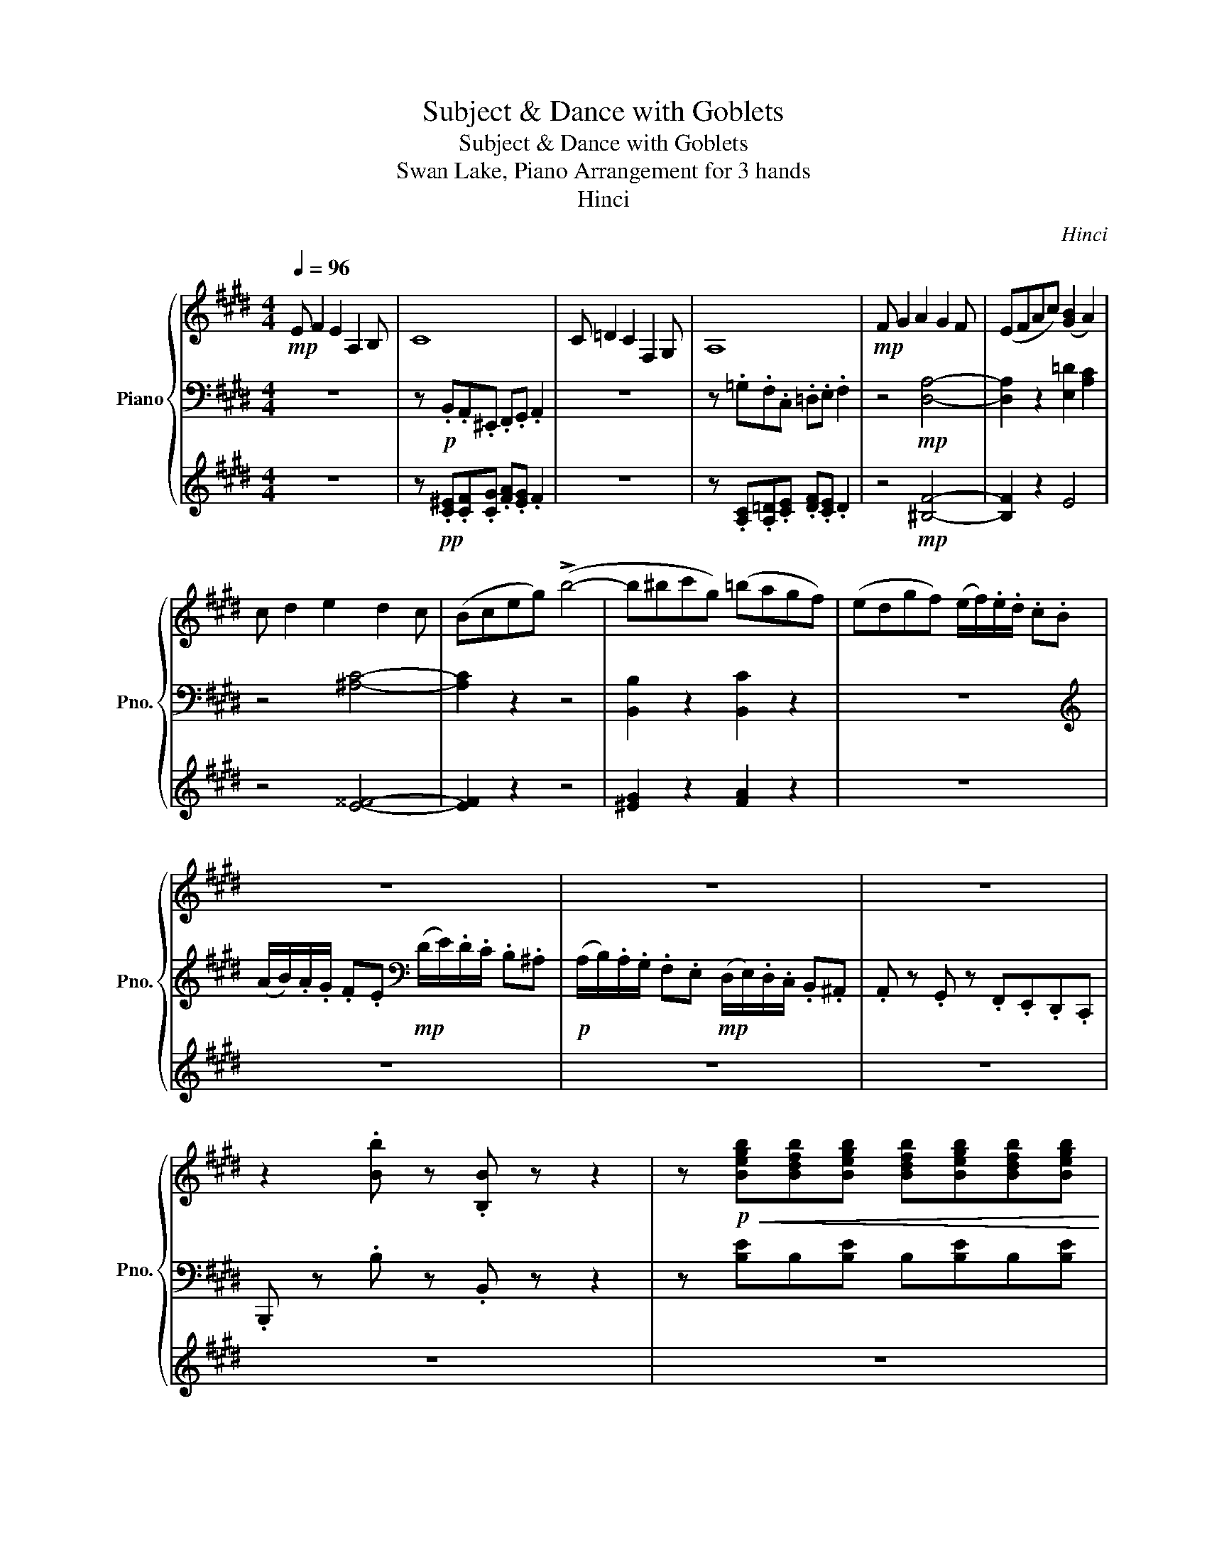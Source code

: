 X:1
T:Subject & Dance with Goblets
T:Subject & Dance with Goblets
T:Swan Lake, Piano Arrangement for 3 hands
T:Hinci
C:Hinci
%%score { ( 1 4 ) | ( 2 6 ) | ( 3 5 ) }
L:1/8
Q:1/4=96
M:4/4
K:E
V:1 treble nm="Piano" snm="Pno."
V:4 treble 
V:2 bass 
V:6 bass 
V:3 treble 
V:5 treble 
V:1
!mp! E F2 E2 A,2 B, | C8 | C =D2 C2 F,2 G, | A,8 |!mp! F G2 A2 G2 F | (EFAc) ([GB]2 A2) | %6
 c d2 e2 d2 c | (Bceg) (!>!b4- | b^bc'g) (=bagf) | (edgf) (e/f/).e/.d/ .c.B | z8 | z8 | z8 | %13
 z2 .[Bb] z .[B,B] z z2 | z!p!!<(! [Begb][Bdfb][Begb] [Bdfb][Begb][Bdfb][Begb] | %15
 [Bdfb][Begb][Bdfb][Begb]!<)!!mf! !fermata![Bdfb]2 !fermata!z2 |: %16
[M:3/4]"^Tempo di polacca."!ff![Q:1/4=116]{/!fermata!b!fermata!c'!fermata!d'} !fermata![gbe']>e' e'd' (f'/e'/d'/e'/) | %17
 b>b b^a (c'/b/a/b/) | ^^fg fg (c'/b/a/g/ | [cf]/)(c/d/^e/ f/g/a/b/ c'/d'/^e'/f'/) | %20
 [c'e'g']>[c'e'g'] [c'e'g'][c'e'f'] [c'e'g'][c'e'f'] | g'd' f'/e'/d'/c'/ bc' | %22
 e'd' e'c' (d'/c'/b/c'/) | d'>c' [ab]2 z2 | %24
{/!fermata!b!fermata!c'!fermata!d'} !fermata![gbe']>e' e'd' (f'/e'/d'/e'/) | b>b b^a (c'/b/a/b/) | %26
 ^^fg fg (c'/b/a/g/ | [cf]/)(c/d/^e/ f/g/a/b/ c'/d'/^e'/f'/) | %28
 [c'e'g']>[c'e'g'] [c'e'g'][c'e'f'] [c'e'g'][c'e'f'] | g'd' f'/e'/d'/c'/ bc' | %30
 d'b (e'/d'/c'/b/) ^a2 | d'b (e'/d'/c'/b/) ^a2 | (d'/c'/b/c'/) (d'/c'/b/c'/) (d'/c'/b/c'/) | %33
 (d'/e'/f'/g'/) f'2 e'2 :|!f! f'>f' f'b (f'/e'/d'/e'/) | d'b (d'/c'/b/c'/) bg | %36
 (=d'/c'/b/d'/) (c'/b/a/b/) (c'/b/a/c'/) | (b/a/g/b/)!ff! (^a/f/b/!f!c'/) (d'/b/d'/e'/) | %38
 f'>f' f'b (f'/e'/d'/e'/) | d'b (d'/c'/b/c'/) bg | (=d'/c'/b/d'/) (c'/b/a/b/) (c'/b/a/c'/) | %41
 (b/a/g/b/)!ff! (^a/f/b/!f!c'/) (d'/b/d'/^e'/) | f' z!mf!{/=D} (=C/B,/C/^D/) (=D/^C/D/=F/) | %43
 z _b{/=d'} (=c'/=b/c'/^d'/) (=d'/^c'/d'/=f'/) | _b_B,!mf!{/=D} (=C/=B,/C/^D/) (=D/^C/D/=F/) | %45
 z _b{/=d'} (=c'/=b/c'/^d'/) (=d'/^c'/d'/=f'/) | d'>d' d'^e' (g'/f'/e'/f'/) | %47
 d'>d' d'^e' (g'/f'/e'/f'/) | [c_g]C{/^E} (D/C/D/F/) (E/=E/^E/G/) | %49
 z c'{/^e'} (d'/c'/d'/f'/) (e'/=e'/^e'/g'/ | c')C{/^E} (D/C/D/F/) (E/=E/^E/G/) | %51
 z c'!<(!{/^e'} (d'/c'/d'/f'/) (e'/=e'/^e'/g'/)!<)! |!f! f'>f' (f'g')"_cresc." f'>f' | %53
 (f'g') f'>f' (f'g') | (f'g') (f'g') (f'g') | (f'g') (f'g') (f'g') | %56
!ff!{/!fermata!b!fermata!c'!fermata!d'} !fermata![gbe']>e' e'd' (f'/e'/d'/e'/) | %57
 b>b b^a (c'/b/a/b/) | ^^fg fg (c'/b/a/g/ | [cf]/)(c/d/^e/ f/g/a/b/ c'/d'/^e'/f'/) | %60
 [c'e'g']>[c'e'g'] [c'e'g'][c'e'f'] [c'e'g'][c'e'f'] | g'd' f'/e'/d'/c'/ bc' | %62
 e'd' e'c' (d'/c'/b/c'/) | d'>c' [ab]2 z2 | %64
{/!fermata!b!fermata!c'!fermata!d'} !fermata![gbe']>e' e'd' (f'/e'/d'/e'/) | b>b b^a (c'/b/a/b/) | %66
 ^^fg fg (c'/b/a/g/ | [cf]/)(c/d/^e/ f/g/a/b/ c'/d'/^e'/f'/) | %68
 [c'e'g']>[c'e'g'] [c'e'g'][c'e'f'] [c'e'g'][c'e'f'] | g'd' f'/e'/d'/c'/ bc' | %70
 d'b (e'/d'/c'/b/) ^a2 | d'b (e'/d'/c'/b/) ^a2 | (d'/c'/b/c'/) (d'/c'/b/c'/) (d'/c'/b/c'/) | %73
 (d'/e'/f'/g'/) f'2 e'2 ||[K:C]!p! .[Ace].[Ace]/.[Ace]/ .[Ace].[Ace] .[FABd].[FABe] | %75
 .[EAc].[EAc]/.[EAc]/ .[EAc].[EAc] .[DAB].[EAc] | %76
 .[CEA].[CEA]/.[CEA]/ .[CEA].[CEA] .[DE^F].[DE^G] | %77
 .[CEA].[CEA]/.[CEA]/ .[CEA].[CEA] .[DE^F].[DE^G] | %78
 .[ec'e'].[ec'e']/.[ec'e']/ .[ec'e'].[ec'e'] .[dbd'].[ebe'] | %79
 .[cac'].[cac']/.[cac']/ .[cac'].[cac'] .[Bab].[cac'] | %80
 .[Acea].[Acea]/.[Acea]/ .[Acea].[Acea] .[^Fde^f].[^Gde^g] | %81
 .[Acea].[Acea]/.[Acea]/ .[Acea].[Acea] .[^Fde^f].[^Gde^g] | .[Aea]!8va(!.e' .a'.c'' .b'.e'' | %83
 .c''.e'' .c''.e'' .d''.g'' | .g'.c'' .a'.c'' .a'.c'' | .a'.c'' .a'.c'' .a'.c'' | %86
 .a'.e' .a'.c'' .b'.e'' | .c''.e'' .c''.e'' .d''.g'' | .g'.c'' .a'.c'' .a'.c'' | %89
 .a'.c'' .a'.c'' .a'.c'' | .a'!8va)! z z2 z2 | .[ceg].[ceg]/.[ceg]/ .[ceg].[ceg] .[cdf].[cdg] | %92
 .[ce].[ce]/.[ce]/ .[ce].[ce] .[cd].[ce] | .[Ec].[Ec]/.[Ec]/ .[Ec].[Ec] .[FA].[FB] | %94
 .[Ec].[Ec]/.[Ec]/ .[Ec].[Ec] .[FA].[FB] |!mp! .[ceg].[ceg]/.[ceg]/ .[ceg].[ceg] .[_Acdf].[Acdg] | %96
 .[Gce].[Gce]/.[Gce]/ .[Gce].[Gce] .[Fcd].[Gce] | .[EGc].[EGc]/.[EGc]/ .[EGc].[EGc] .[FGA].[FGB] | %98
 .[EGc].[EGc]/.[EGc]/ .[EGc].[EGc] .[FGA].[FGB] | .[EGc]!p!!8va(!.g' .c''.e'' .d''.g'' | %100
 .c''.e'' .c''.e'' .c''.e'' | .c''.e'' .c''.e'' .a'.b' | .c''.g' .c''.e'' .d''.g'' | %103
 .c''.e'' .c''.e'' .c''.e'' | .c''.e'' .c''.e'' .c''.e'' | %105
 .a'!8va)!.[Ace]/.[Ace]/ .[Ace].[Ace] .[FABd].[FABe] | %106
 .[EAc].[EAc]/.[EAc]/ .[EAc].[EAc] .[DAB].[EAc] | %107
 .[CEA].[CEA]/.[CEA]/ .[CEA].[CEA] .[DE^F].[DE^G] | %108
 .[CEA].[CEA]/.[CEA]/ .[CEA].[CEA] .[DE^F].[DE^G] | %109
 .[ec'e'].[ec'e']/.[ec'e']/ .[ec'e'].[ec'e'] .[dbd'].[ebe'] | %110
 .[cac'].[cac']/.[cac']/ .[cac'].[cac'] .[Bab].[cac'] | %111
 .[Acea].[Acea]/.[Acea]/ .[Acea].[Acea] .[^Fde^f].[^Gde^g] | %112
 .[Acea].[Acea]/.[Acea]/ .[Acea].[Acea] .[^Fde^f].[^Gde^g] | .[Aea]!8va(!.e' .a'.c'' .b'.e'' | %114
 .c''.e'' .c''.e'' .d''.g'' | .g'.c'' .a'.c'' .a'.c'' | .a'.c'' .a'.c'' .a'.c'' | %117
 .a'.e' .a'.c'' .b'.e'' | .c''.e'' .c''.e'' .d''.g'' | .g'.c'' .a'.c'' .a'.c'' | %120
 .a'.c'' .a'.c'' .a'.c'' | .a'!8va)! z z2 z2 | %122
!f! [A,CE].[A,CE]/.[A,CE]/ .[A,CE].[A,CE] [G,^C][G,C^D] | .e.e/.e/ .e.e .^c.^d | %124
 .[eb].b/.b/ .b.^c' (e'/^d'/c'/d'/ | e') z z2 z2 | [E^GB].[EGB]/.[EGB]/ .[EGB].[EGB] [DG][DG^A] | %127
 .b.b/.b/ .b.b .^g.^a | .[^d^fb].f/.f/ .f.^g (b/^a/g/a/ | %129
!ff! [^FB^d^fb])[FBdf]/[FBdf]/ [FBdf][FBdf] [EBe][^GBe^g] | [^FB^d^f] z z2 z2 | %131
!ff! [^FB^d^f][FBdf]/[FBdf]/ [FBdf][FBdf] [EBe][^GBe^g] | [^FB^d^f] z z2 z2 | %133
!ff! [^FB^d^f][FBdf]/[FBdf]/ [FBdf] ([db^d']/[e^c'e']/ [fd'^f'])([dbd']/[ec'e']/ | %134
 [^f^d'^f'])([^dbd']/[e^c'e']/ [fd'f'])([dbd']/[ec'e']/ [fd'f'])([dbd']/[ec'e']/ | %135
 [^f^d'^f'])([^dbd']/[e^c'e']/ [fd'f'])([dbd']/[ec'e']/ [fd'f'])[B,B]/[^C^c]/ | %136
 [^D^d]/[^C^c]/[Dd]/[Ee]/ [^F^f]/[^G^g]/[Aa]/[^A^a]/ [Bb]/[=cc']/[^c^c']/[d^d']/ || %137
[K:E]!ff!{/!fermata!b!fermata!c'!fermata!d'} !fermata![gbe']>e' e'd' (f'/e'/d'/e'/) | %138
 b>b b^a (c'/b/a/b/) | ^^fg fg (c'/b/a/g/ | [cf]/)(c/d/^e/ f/g/a/b/ c'/d'/^e'/f'/) | %141
 [c'e'g']>[c'e'g'] [c'e'g'][c'e'f'] [c'e'g'][c'e'f'] | g'd' f'/e'/d'/c'/ bc' | %143
 e'd' e'c' (d'/c'/b/c'/) | d'>c' [ab]2 z2 | %145
{/!fermata!b!fermata!c'!fermata!d'} !fermata![gbe']>e' e'd' (f'/e'/d'/e'/) | b>b b^a (c'/b/a/b/) | %147
 ^^fg fg (c'/b/a/g/ | [cf]/)(c/d/^e/ f/g/a/b/ c'/d'/^e'/f'/) | %149
 [c'e'g']>[c'e'g'] [c'e'g'][c'e'f'] [c'e'g'][c'e'f'] | g'd' f'/e'/d'/c'/ bc' | %151
 d'b (e'/d'/c'/b/) ^a2 | d'b (e'/d'/c'/b/) ^a2 | (d'/c'/b/c'/) (d'/c'/b/c'/) (d'/c'/b/c'/) | %154
 (d'/e'/f'/g'/) f'2 e'2 |!f! f'>f' f'b (f'/e'/d'/e'/) | d'b (d'/c'/b/c'/) bg | %157
 (=d'/c'/b/d'/) (c'/b/a/b/) (c'/b/a/c'/) | (b/a/g/b/)!ff! (^a/f/b/!f!c'/) (d'/b/d'/e'/) | %159
 f'>f' f'b (f'/e'/d'/e'/) | d'b (d'/c'/b/c'/) bg | (=d'/c'/b/d'/) (c'/b/a/b/) (c'/b/a/c'/) | %162
 (b/a/g/b/)!ff! (^a/f/b/!f!c'/) (d'/b/d'/^e'/) | f' z!mf!{/=D} (=C/B,/C/^D/) (=D/^C/D/=F/) | %164
 z _b{/=d'} (=c'/=b/c'/^d'/) (=d'/^c'/d'/=f'/) | _b_B,!mf!{/=D} (=C/=B,/C/^D/) (=D/^C/D/=F/) | %166
 z _b{/=d'} (=c'/=b/c'/^d'/) (=d'/^c'/d'/=f'/) | d'>d' d'^e' (g'/f'/e'/f'/) | %168
 d'>d' d'^e' (g'/f'/e'/f'/) | [c_g]C{/^E} (D/C/D/F/) (E/=E/^E/G/) | %170
 z c'{/^e'} (d'/c'/d'/f'/) (e'/=e'/^e'/g'/ | c')C{/^E} (D/C/D/F/) (E/=E/^E/G/) | %172
 z c'!<(!{/^e'} (d'/c'/d'/f'/) (e'/=e'/^e'/g'/)!<)! |!f! f'>f' (f'g')"_cresc." f'>f' | %174
 (f'g') f'>f' (f'g') | (f'g') (f'g') (f'g') | (f'g') (f'g') (f'g') | %177
!ff!{/!fermata!b!fermata!c'!fermata!d'} !fermata![gbe']>e' e'd' (f'/e'/d'/e'/) | %178
 b>b b^a (c'/b/a/b/) | ^^fg fg (c'/b/a/g/ | [cf]/)(c/d/^e/ f/g/a/b/ c'/d'/^e'/f'/) | %181
 [c'e'g']>[c'e'g'] [c'e'g'][c'e'f'] [c'e'g'][c'e'f'] | g'd' f'/e'/d'/c'/ bc' | %183
 e'd' e'c' (d'/c'/b/c'/) | d'>c' [ab]2 z2 | %185
{/!fermata!b!fermata!c'!fermata!d'} !fermata![gbe']>e' e'd' (f'/e'/d'/e'/) | b>b b^a (c'/b/a/b/) | %187
 ^^fg fg (c'/b/a/g/ | [cf]/)(c/d/^e/ f/g/a/b/ c'/d'/^e'/f'/) | %189
 [c'e'g']>[c'e'g'] [c'e'g'][c'e'f'] [c'e'g'][c'e'f'] | [be'g']b e'/d'/e'/f'/ [d'g']f' | %191
 [gc'e']g c'/^b/c'/d'/ [fbe']d' | [ec']e a/g/a/b/ [cgc']b | %193
 [cfa]c' [ff']/[^e^e']/[ff']/[gg']/ [aa'][gg'] | [ff']G/g/ A/a/B/b/ c/c'/d/d'/ | %195
 c/c'/d/d'/ f/f'/e/e'/ d/d'/c/c'/ | (B/b/c'/d'/) (e'/d'/c'/b/) (^a/b/c'/d'/) | %197
 (e'/d'/c'/b/) (^a/b/c'/d'/) (e'/d'/c'/b/) | ([cc'][gg']) ([cc'][gg']) ([cc'][gg']) | %199
 ([cc'][gg']) ([cc'][gg']) ([cc'][gg']) | [egbe']b e'/d'/e'/f'/ [d'g']f' | %201
 [gc'e']g c'/^b/c'/d'/ [fbe']d' | [ec']e a/g/a/b/ [cgc']b | %203
 [cfa]c' [ff']/[^e^e']/[ff']/[gg']/ [aa'][gg'] | [ff']G/g/ A/a/B/b/ c/c'/d/d'/ | %205
 c/c'/d/d'/ f/f'/e/e'/ d/d'/c/c'/ | (B/b/c'/d'/) (e'/d'/c'/b/) (^a/b/c'/d'/) | %207
 (e'/d'/c'/b/) (^a/b/c'/d'/) (e'/d'/c'/b/) | ([cc'][gg']) ([cc'][gg']) ([cc'][gg']) | %209
 ([cc'][gg']) ([cc'][gg']) ([dd'][ff']) | [ee']>[ee'] [ee'][dd'] [ff']/[ee']/[dd']/[ee']/ | %211
 [Bb]>[Bb] [Bb][^A^a] [cc']/[Bb]/[Aa]/[Bb]/ | [Gg]>[Gg] a/g/f/g/ a/g/f/g/ | %213
 a/g/f/g/ a/g/f/g/ a/b/c'/d'/ | (!/-![ee']3 [gg']3) | (!/-![ee']3 [gg']3) | %216
"^rall."[Q:1/4=106] [gbe']2[Q:1/4=96] [gbe']2[Q:1/4=86] [gbe']2 | [E,G,B,E]6 |] %218
V:2
 z8 | z!p! .B,,.A,,.^E,, .F,,.G,, .A,,2 | z8 | z .=G,.F,.C, .=D,.E, .F,2 | z4!mp! [D,A,]4- | %5
 [D,A,]2 z2 [E,=D]2 [A,C]2 | z4 [^A,C]4- | [A,C]2 z2 z4 | [B,,B,]2 z2 [B,,C]2 z2 | z8 | %10
[K:treble] (A/B/).A/.G/ .F.E[K:bass]!mp! (D/E/).D/.C/ .B,.^A, | %11
!p! (A,/B,/).A,/.G,/ .F,.E,!mp! (D,/E,/).D,/.C,/ .B,,.^A,, | .A,, z .G,, z .F,,.E,,.D,,.C,, | %13
 .B,,, z .B, z .B,, z z2 | z [B,E]B,[B,E] B,[B,E]B,[B,E] | %15
 B,[B,E]B,[B,E] !fermata!B,2 !fermata!z2 |:[M:3/4]!f! [E,,E,]3 [B,,,B,,] [E,,E,][B,,,B,,] | %17
 [E,,E,]2- [E,,E,][B,,,B,,] [E,,E,][B,,,B,,] | [E,,E,][B,,,B,,] [E,,E,][=D,,=D,] [C,,C,]2 | %19
 [F,,F,] z4 z | [A,,,A,,]4 [^A,,,^A,,]2 | %21
 !arpeggio![B,,,E,,G,,B,,]!mf![B,,E,G,]/[B,,E,G,]/ .[B,,E,G,].[B,,E,G,] [B,,E,]2 | %22
!f! !arpeggio![B,,,E,,G,,B,,]!mf![A,,B,,F,]/[A,,B,,F,]/ .[A,,B,,F,].[A,,B,,F,] [A,,B,,F,]2 | %23
!f! [E,,E,][B,,,B,,] [^E,,^E,][F,,F,] =E,,/D,,/C,,/B,,,/ |!f! [E,,E,]3 [B,,,B,,] [E,,E,][B,,,B,,] | %25
 [E,,E,]2- [E,,E,][B,,,B,,] [E,,E,][B,,,B,,] | [E,,E,][B,,,B,,] [E,,E,][=D,,=D,] [C,,C,]2 | %27
 [F,,F,] z4 z | [A,,,A,,]4 [^A,,,^A,,]2 | %29
 !arpeggio![B,,,E,,G,,B,,]!mf![B,,E,G,]/[B,,E,G,]/ .[B,,E,G,].[B,,E,G,] [B,,E,]2 | %30
!f! [D,,G,,B,,D,] z z G,, [D,,C,D,]D, |!f! [D,,B,,D,] z z G,, [D,,C,D,]D, | %32
 [D,,D,]2 [E,,E,]2 [^E,,^E,]2 | [F,,F,][B,,,B,,] [C,,C,][D,,D,] [E,,E,]2 :| %34
 [B,,,B,,]2 z2 [A,,A,]2 | [G,,G,]2 [^^F,,^^F,]2 [G,,G,]2 | [^E,,^E,]2 [F,,F,]2 [D,,D,]2 | %37
 [E,,E,]2 [C,,C,][B,,,B,,] z2 | [B,,,B,,]2 z2 [A,,A,]2 | [G,,G,]2 [^^F,,^^F,]2 [G,,G,]2 | %40
 [^E,,^E,]2 [F,,F,]2 [D,,D,]2 | [E,,E,]2 [C,,C,][B,,,B,,] z2 | %42
 [_B,,_B,]!mp![_B,,,B,,] [A,,A,][B,,,B,,] [_A,,_A,][B,,,B,,] | %43
 [=G,,=G,][_B,,,_B,,] [_G,,_G,][B,,,B,,] [=F,,=F,][B,,,B,,] | %44
 [_E,,_E,][_B,,,_B,,] [A,,A,][B,,,B,,] [_A,,_A,][B,,,B,,] | %45
 [=G,,=G,][_B,,,_B,,] [_G,,_G,][B,,,B,,] [=F,,=F,][B,,,B,,] | %46
!f! [B,,,D,,B,,] z z [B,,,D,,B,,][B,,,D,,B,,][B,,,D,,B,,] | %47
!f! [^B,,,D,,^B,,] z z [B,,,D,,B,,][B,,,D,,B,,][B,,,D,,B,,] | %48
 [C,,C,]!mp![C,,C,] [^B,,^B,][C,,C,] [=B,,=B,][C,,C,] | %49
 [^A,,^A,][C,,C,] [=A,,=A,][C,,C,] [G,,G,][C,,C,] | %50
 [F,,C,F,][C,,C,] [^B,,^B,][C,,C,] [=B,,=B,][C,,C,] | %51
 [^A,,^A,][C,,C,] [=A,,=A,][C,,C,] [G,,G,][C,,C,] | [F,,^A,,E,]4 [G,,B,,E,]2- | %53
 [G,,B,,E,]2 [A,,=C,E,]4 | [^A,,C,E,]2 [B,,=D,F,]2 [^B,,^D,G,]2 | %55
 [C,E,A,]2 [=C,E,^A,]2 [B,,D,B,]2 |!f! [E,,E,]3 [B,,,B,,] [E,,E,][B,,,B,,] | %57
 [E,,E,]2- [E,,E,][B,,,B,,] [E,,E,][B,,,B,,] | [E,,E,][B,,,B,,] [E,,E,][=D,,=D,] [C,,C,]2 | %59
 [F,,F,] z4 z | [A,,,A,,]4 [^A,,,^A,,]2 | %61
 !arpeggio![B,,,E,,G,,B,,]!mf![B,,E,G,]/[B,,E,G,]/ .[B,,E,G,].[B,,E,G,] [B,,E,]2 | %62
!f! !arpeggio![B,,,E,,G,,B,,]!mf![A,,B,,F,]/[A,,B,,F,]/ .[A,,B,,F,].[A,,B,,F,] [A,,B,,F,]2 | %63
!f! [E,,E,][B,,,B,,] [^E,,^E,][F,,F,] =E,,/D,,/C,,/B,,,/ |!f! [E,,E,]3 [B,,,B,,] [E,,E,][B,,,B,,] | %65
 [E,,E,]2- [E,,E,][B,,,B,,] [E,,E,][B,,,B,,] | [E,,E,][B,,,B,,] [E,,E,][=D,,=D,] [C,,C,]2 | %67
 [F,,F,] z4 z | [A,,,A,,]4 [^A,,,^A,,]2 | %69
 !arpeggio![B,,,E,,G,,B,,]!mf![B,,E,G,]/[B,,E,G,]/ .[B,,E,G,].[B,,E,G,] [B,,E,]2 | %70
!f! [D,,G,,B,,D,] z z G,, [D,,C,D,]D, |!f! [D,,B,,D,] z z G,, [D,,C,D,]D, | %72
 [D,,D,]2 [E,,E,]2 [^E,,^E,]2 | [F,,F,][B,,,B,,] [C,,C,][D,,D,] [E,,E,]2 || %74
[K:C] .A,,.E, z .E, .A,,.E, | .A,,.E, z .E, .A,,.E, | .A,,.E, z .E, .A,,.E, | %77
 .A,,.E, z .E, .A,,.E, | .A,,.E, z .E, .A,,.E, | .A,,.E, z .E, .A,,.E, | .A,,.E, z .E, .A,,.E, | %81
 .A,,.E, z .E, .A,,.E, |[K:treble]!8vb(! .A,,!8vb)!.[CEA] .A,.[CEA] .^G,.[B,EB] | %83
 .G,.[CEA] .^F,.[CEA] .=F,.[DGB] | .E,.[CGA] ._E,.[C^FA] .D,.[D=FA] | %85
 .[EA].[DFA] .[CEA].[A,CE] .[DE^F].[DE^G] | .[CEA].[CEA] .A,.[CEA] .^G,.[Ee] | %87
 .G,.[CEA] .^F,.[CEA] .=F,.[DGB] | .E,.[CGA] ._E,.[C^FA] .D,.[D=FA] | %89
 .[EA].[DFA] .[CEA].[A,CE] .[DE^F].[DE^G] | .[CEA] .[CEA].A.[CEAc] (g/f/e/d/) | %91
[K:bass] .C,.G, z .G, .C,.G, | .C,.G, z .G, .C,.G, | .C,.G, z .G, .C,.G, | .C,.G, z .G, .C,.G, | %95
 .C,.G, z .G, .C,.G, | .C,.G, z .G, .C,.G, | .C,.G, z .G, .C,.G, | .C,.G, z .G, .C,.G, | %99
[K:treble]!8vb(! .C,!8vb)!.[EGc] .C.[EGc] .B,.[DGd] | ._B,.[CEc] .A,.[CEc] ._A,.[CEc] | %101
 .G,.[CEc] .^F,.[CEA] .=F,.[DGB] | .[CGc].[B,FG]!8vb(! .C,.[CEG] .B,,.[DGd] | %103
 ._B,,.[CEc] .A,,.[CEc] ._A,,.[CEc] | .G,,.[CEc] .^F,,!8vb)! .[CEA].[DE^F].[DE^G] | %105
[K:bass] .A,,.E, z .E, .A,,.E, | .A,,.E, z .E, .A,,.E, | .A,,.E, z .E, .A,,.E, | %108
 .A,,.E, z .E, .A,,.E, | .A,,.E, z .E, .A,,.E, | .A,,.E, z .E, .A,,.E, | .A,,.E, z .E, .A,,.E, | %112
 .A,,.E, z .E, .A,,.E, |[K:treble]!8vb(! .A,,!8vb)!.[CEA] .A,.[CEA] .^G,.[B,EB] | %114
 .G,.[CEA] .^F,.[CEA] .=F,.[DGB] | .E,.[CGA] ._E,.[C^FA] .D,.[D=FA] | %116
 .[EA].[DFA] .[CEA].[A,CE] .[DE^F].[DE^G] | .[CEA].[CEA] .A,.[CEA] .^G,.[Ee] | %118
 .G,.[CEA] .^F,.[CEA] .=F,.[DGB] | .E,.[CGA] ._E,.[C^FA] .D,.[D=FA] | %120
 .[EA].[DFA] .[CEA].[A,CE] .[DE^F].[DE^G] |[K:bass]!f! A,,.A,,/.A,,/ .A,,.A,, ^F,,^G,, | %122
 A,,4 ^A,,2 |[K:treble]!mf! [^G,B,E]4 [A,B,^F]2 | [B,^G]2 [^G,B,E]2 [A,B,^F]2 | %125
[K:bass]!f! [E,^G,B,].E,/.E,/ .E,.E, ^C,^D, | E,4 F,2 |!mf! [^D^F]4 [EF]2 | ^F2 [^DF]2 [EF]2 | %129
 [B,,B,][B,,B,]/[B,,B,]/ [B,,B,][B,,B,] [B,,^G,][B,,E,] | %130
 [B,,B,]!f![B,,B,]/[B,,B,]/ [B,,B,][B,,B,] [^G,,^G,][^A,,^A,] | %131
 [B,,B,][B,,B,]/[B,,B,]/ [B,,B,][B,,B,] [B,,^G,][B,,E,] | %132
 [B,,B,]!f![B,,B,]/[B,,B,]/ [B,,B,][B,,B,] [^G,,^G,][^A,,^A,] | %133
 [B,,B,][B,,B,]/[B,,B,]/ [B,,B,] z [B,,B,] z | [B,,B,] z [B,,B,] z [B,,B,] z | %135
 [B,,B,] z [B,,B,] z [B,,B,]B,,/^C,/ | ^D,/^C,/D,/E,/ ^F,/^G,/A,/^A,/ B,/C/^C/^D/ || %137
[K:E]!f! [E,,E,]3 [B,,,B,,] [E,,E,][B,,,B,,] | [E,,E,]2- [E,,E,][B,,,B,,] [E,,E,][B,,,B,,] | %139
 [E,,E,][B,,,B,,] [E,,E,][=D,,=D,] [C,,C,]2 | [F,,F,] z4 z | [A,,,A,,]4 [^A,,,^A,,]2 | %142
 !arpeggio![B,,,E,,G,,B,,]!mf![B,,E,G,]/[B,,E,G,]/ .[B,,E,G,].[B,,E,G,] [B,,E,]2 | %143
!f! !arpeggio![B,,,E,,G,,B,,]!mf![A,,B,,F,]/[A,,B,,F,]/ .[A,,B,,F,].[A,,B,,F,] [A,,B,,F,]2 | %144
!f! [E,,E,][B,,,B,,] [^E,,^E,][F,,F,] =E,,/D,,/C,,/B,,,/ |!f! [E,,E,]3 [B,,,B,,] [E,,E,][B,,,B,,] | %146
 [E,,E,]2- [E,,E,][B,,,B,,] [E,,E,][B,,,B,,] | [E,,E,][B,,,B,,] [E,,E,][=D,,=D,] [C,,C,]2 | %148
 [F,,F,] z4 z | [A,,,A,,]4 [^A,,,^A,,]2 | %150
 !arpeggio![B,,,E,,G,,B,,]!mf![B,,E,G,]/[B,,E,G,]/ .[B,,E,G,].[B,,E,G,] [B,,E,]2 | %151
!f! [D,,G,,B,,D,] z z G,, [D,,C,D,]D, |!f! [D,,B,,D,] z z G,, [D,,C,D,]D, | %153
 [D,,D,]2 [E,,E,]2 [^E,,^E,]2 | [F,,F,][B,,,B,,] [C,,C,][D,,D,] [E,,E,]2 | [B,,,B,,]2 z2 [A,,A,]2 | %156
 [G,,G,]2 [^^F,,^^F,]2 [G,,G,]2 | [^E,,^E,]2 [F,,F,]2 [D,,D,]2 | [E,,E,]2 [C,,C,][B,,,B,,] z2 | %159
 [B,,,B,,]2 z2 [A,,A,]2 | [G,,G,]2 [^^F,,^^F,]2 [G,,G,]2 | [^E,,^E,]2 [F,,F,]2 [D,,D,]2 | %162
 [E,,E,]2 [C,,C,][B,,,B,,] z2 | [_B,,_B,]!mp![_B,,,B,,] [A,,A,][B,,,B,,] [_A,,_A,][B,,,B,,] | %164
 [=G,,=G,][_B,,,_B,,] [_G,,_G,][B,,,B,,] [=F,,=F,][B,,,B,,] | %165
 [_E,,_E,][_B,,,_B,,] [A,,A,][B,,,B,,] [_A,,_A,][B,,,B,,] | %166
 [=G,,=G,][_B,,,_B,,] [_G,,_G,][B,,,B,,] [=F,,=F,][B,,,B,,] | %167
!f! [B,,,D,,B,,] z z [B,,,D,,B,,][B,,,D,,B,,][B,,,D,,B,,] | %168
!f! [^B,,,D,,^B,,] z z [B,,,D,,B,,][B,,,D,,B,,][B,,,D,,B,,] | %169
 [C,,C,]!mp![C,,C,] [^B,,^B,][C,,C,] [=B,,=B,][C,,C,] | %170
 [^A,,^A,][C,,C,] [=A,,=A,][C,,C,] [G,,G,][C,,C,] | %171
 [F,,C,F,][C,,C,] [^B,,^B,][C,,C,] [=B,,=B,][C,,C,] | %172
 [^A,,^A,][C,,C,] [=A,,=A,][C,,C,] [G,,G,][C,,C,] | [F,,^A,,E,]4 [G,,B,,E,]2- | %174
 [G,,B,,E,]2 [A,,=C,E,]4 | [^A,,C,E,]2 [B,,=D,F,]2 [^B,,^D,G,]2 | %176
 [C,E,A,]2 [=C,E,^A,]2 [B,,D,B,]2 |!f! [E,,E,]3 [B,,,B,,] [E,,E,][B,,,B,,] | %178
 [E,,E,]2- [E,,E,][B,,,B,,] [E,,E,][B,,,B,,] | [E,,E,][B,,,B,,] [E,,E,][=D,,=D,] [C,,C,]2 | %180
 [F,,F,] z4 z | [A,,,A,,]4 [^A,,,^A,,]2 | %182
 !arpeggio![B,,,E,,G,,B,,]!mf![B,,E,G,]/[B,,E,G,]/ .[B,,E,G,].[B,,E,G,] [B,,E,]2 | %183
!ff! !arpeggio![B,,,E,,G,,B,,]!mf![A,,B,,F,]/[A,,B,,F,]/ .[A,,B,,F,].[A,,B,,F,] [A,,B,,F,]2 | %184
!ff! [E,,E,][B,,,B,,] [^E,,^E,][F,,F,] =E,,/D,,/C,,/B,,,/ | [E,,E,]3 [B,,,B,,] [E,,E,][B,,,B,,] | %186
 [E,,E,]2- [E,,E,][B,,,B,,] [E,,E,][B,,,B,,] | [E,,E,][B,,,B,,] [E,,E,][=D,,=D,] [C,,C,]2 | %188
 [F,,F,] z4 z | [A,,,A,,]4 [^A,,,^A,,]2 | !arpeggio![B,,,E,,G,,B,,] z z2 [^B,,,^B,,]2 | %191
 [C,,C,] z z2 [G,,G,]2 | [A,,A,] z z2 [^E,,^E,]2 | [F,,F,] z z2 [B,,^E,B,]2 | [A,,F,A,] z z2 z2 | %195
 [A,,A,]2 [A,,A,]2 [^A,,^A,]2 | [B,,B,] z[K:treble] [EG]2 [B,F]2 | [G,E]2 [B,F]2 [EG]2 | %198
[K:bass] [B,,,B,,]2 [B,,,B,,]2 [B,,,B,,]2 | [B,,,B,,]4 [B,,,B,,]2 | [E,,E,] z z2 [^B,,,^B,,]2 | %201
 [C,,C,] z z2 [G,,G,]2 | [A,,A,] z z2 [^E,,^E,]2 | [F,,F,] z z2 [B,,^E,B,]2 | [A,,F,A,] z z2 z2 | %205
 [A,,A,]2 [A,,A,]2 [^A,,^A,]2 | [B,,B,] z[K:treble]!<(! [EG]2 [B,F]2 | [G,E]2 [B,F]2 [EG]2!<)! | %208
[K:bass] [B,,,B,,]2 [B,,,B,,]2 [B,,,B,,]2 | [B,,,B,,]4 [B,,,B,,]2 | !/-![E,,E,]3 [B,,,B,,]3 | %211
 !/-![E,,E,]3 [B,,,B,,]3 | !/-![E,,E,]3 [B,,,B,,]3 | !/-![E,,E,]3 [B,,,B,,]3 | %214
 [E,,E,]2 [C,,C,]2 [E,,E,]2 | [C,,C,]2 [E,,E,]2 [C,,C,]2 | [E,,E,]2 [E,,E,]2 [E,,E,]2 | %217
 !///-!E,,3 E,3 |] %218
V:3
 z8 | z!pp! .[C^E].[CF].[CG] .[FA].[EG] .F2 | z8 | z .[A,C].[A,=D].[CE] .[DF].[CE] .D2 | %4
 z4!mp! [^B,F]4- | [B,F]2 z2 E4 | z4 [E^^F]4- | [EF]2 z2 z4 | [^EG]2 z2 [FA]2 z2 | z8 | z8 | z8 | %12
 z8 | z8 | z8 | z8 |:[M:3/4]{/Bcd} [Ee]>[Ee] [Ee][Dd] ([Ff]/[Ee]/[Dd]/[Ee]/) | %17
 [B,B]>[B,B] [B,B][^A,^A] [Cc]/[B,B]/[A,A]/[B,B]/ | %18
 [^^F,^^F][G,G] [F,F][G,G] ([Cc]/[B,B]/[A,A]/[G,G]/ | [F,F]/)C/D/^E/ F/G/A/B/ c/d/^e/f/ | %20
 [Gg]>[Gg] [Gg][Ff] [Gg][Ff] | [Gg][Dd] [Ff]/[Ee]/[Dd]/[Cc]/ [B,B][Cc] | %22
 [Ee][Dd] [Ee][Cc] ([Dd]/[Cc]/[B,B]/[Cc]/) | [Dd]>[Cc] [B,AB]2 z2 | %24
{/Bcd} [Ee]>[Ee] [Ee][Dd] ([Ff]/[Ee]/[Dd]/[Ee]/) | %25
 [B,B]>[B,B] [B,B][^A,^A] [Cc]/[B,B]/[A,A]/[B,B]/ | %26
 [^^F,^^F][G,G] [F,F][G,G] ([Cc]/[B,B]/[A,A]/[G,G]/ | [F,F]/)C/D/^E/ F/G/A/B/ c/d/^e/f/ | %28
 [Gg]>[Gg] [Gg][Ff] [Gg][Ff] | [Gg][Dd] [Ff]/[Ee]/[Dd]/[Cc]/ [B,B][Cc] | %30
 [Dd][B,B] ([Ee]/[Dd]/[Cc]/[B,B]/) [^A,D=G^A]2 | [Dd][B,B] ([Ee]/[Dd]/[Cc]/[B,B]/) [^A,D=G^A]2 | %32
 (d/c/B/c/) (d/c/B/c/) (d/c/B/c/) | (d/e/f/g/) [ABf]2 [GBe]2 :| [Ff]>[Ff] [Ff]B (f/e/d/e/) | %35
 dB (d/c/B/c/) BG | (=d/c/B/d/) (c/B/A/B/) (c/B/A/c/) | (B/A/G/B/) (^A/F/B/c/) (d/B/d/e/) | %38
 [Ff]>[Ff] [Ff]B (f/e/d/e/) | dB (d/c/B/c/) BG | (=d/c/B/d/) (c/B/A/B/) (c/B/A/c/) | %41
 (B/A/G/B/) (^A/F/B/c/) (d/B/d/^e/) | f z z2 z2 |!mf! D2 ([_B,_B]2 [G,G]2) | [=G,=G] z z2 z2 | %45
 D2 ([_B,_B]2 [G,G]2) | d>d d^e (g/f/e/f/) | d>d d^e (g/f/e/f/) | z6 | F2 ([Cc]2 [B,B]2) | %50
 [A,A] z z2 z2 | F2 ([Cc]2 [B,B]2) | [Ff]>[Ff] ([Ff][Gg]) [Ff]>[Ff] | %53
 ([Ff][Gg]) [Ff]>[Ff] ([Ff][Gg]) | ([Ff][Gg]) ([Ff][Gg]) ([Ff][Gg]) | %55
 ([Ff][Gg]) ([Ff][Gg]) ([Ff][Gg]) |{/Bcd} [Ee]>[Ee] [Ee][Dd] ([Ff]/[Ee]/[Dd]/[Ee]/) | %57
 [B,B]>[B,B] [B,B][^A,^A] [Cc]/[B,B]/[A,A]/[B,B]/ | %58
 [^^F,^^F][G,G] [F,F][G,G] ([Cc]/[B,B]/[A,A]/[G,G]/ | [F,F]/)C/D/^E/ F/G/A/B/ c/d/^e/f/ | %60
 [Gg]>[Gg] [Gg][Ff] [Gg][Ff] | [Gg][Dd] [Ff]/[Ee]/[Dd]/[Cc]/ [B,B][Cc] | %62
 [Ee][Dd] [Ee][Cc] ([Dd]/[Cc]/[B,B]/[Cc]/) | [Dd]>[Cc] [B,AB]2 z2 | %64
{/Bcd} [Ee]>[Ee] [Ee][Dd] ([Ff]/[Ee]/[Dd]/[Ee]/) | %65
 [B,B]>[B,B] [B,B][^A,^A] [Cc]/[B,B]/[A,A]/[B,B]/ | %66
 [^^F,^^F][G,G] [F,F][G,G] ([Cc]/[B,B]/[A,A]/[G,G]/ | [F,F]/)C/D/^E/ F/G/A/B/ c/d/^e/f/ | %68
 [Gg]>[Gg] [Gg][Ff] [Gg][Ff] | [Gg][Dd] [Ff]/[Ee]/[Dd]/[Cc]/ [B,B][Cc] | %70
 [Dd][B,B] ([Ee]/[Dd]/[Cc]/[B,B]/) [^A,D=G^A]2 | [Dd][B,B] ([Ee]/[Dd]/[Cc]/[B,B]/) [^A,D=G^A]2 | %72
 (d/c/B/c/) (d/c/B/c/) (d/c/B/c/) | (d/e/f/g/) [ABf]2 [GBe]2 ||[K:C] z6 | z6 | z6 | z6 | %78
 .[CEA] z z2 z2 | z6 | z6 | z6 | z6 | z6 | z6 |[K:bass] .C,.D, .E,.E, .E,.E, | %86
 .A,, z/[K:treble] (E/ ^F/^G/A/c/) (e/d/c/B/) | (A/B/c/d/) (e/d/c/A/) (B/A/G/B/) | %88
 (c/B/A/G/) (^F/G/A/B/) (c/B/A/^G/) | (A/G/F/f/) (e/d/c/B/) (c/d/e/d/ | c) z .^F, z .G,.[B,FG] | %91
 z6 | z6 | z6 | z6 | .[CEc] z z2 z2 | z6 | z6 | z6 | z6 | z6 | z6 | %102
!8vb(! .E,.D,/!8vb)! (.g/ a/b/c'/e'/) (g'/f'/e'/d'/) | (c'/b/a/g/) (^f/g/a/b/) (c'/b/c'/d'/) | %104
 (e'/d'/c'/b/) (a/b/c'/d'/) (e'/d'/c'/b/ | [Aa]) z z2 z2 | z6 | z6 | z6 | .[CEA] z z2 z2 | z6 | %111
 z6 | z6 | z6 | z6 | z6 |[K:bass] .C,.D, .E,.E, .E,.E, | %117
 .A,, z/[K:treble] (E/ ^F/^G/A/c/) (e/d/c/B/) | (A/B/c/d/) (e/d/c/A/) (B/A/G/B/) | %119
 (c/B/A/G/) (^F/G/A/B/) (c/B/A/^G/) | (A/G/F/f/) (e/d/c/B/) (c/d/e/d/ | [CEAc]) z z2 z2 | z6 | z6 | %124
 z6 | z6 | z6 | z6 | z6 | z6 | z6 | z6 | z6 | z4 [^FB^d] z | [^FB^d] z [FBd] z [FBd] z | %135
 [^FB^d] z [FBd] z [FBd] z | z6 ||[K:E]{/Bcd} [Ee]>[Ee] [Ee][Dd] ([Ff]/[Ee]/[Dd]/[Ee]/) | %138
 [B,B]>[B,B] [B,B][^A,^A] [Cc]/[B,B]/[A,A]/[B,B]/ | %139
 [^^F,^^F][G,G] [F,F][G,G] ([Cc]/[B,B]/[A,A]/[G,G]/ | [F,F]/)C/D/^E/ F/G/A/B/ c/d/^e/f/ | %141
 [Gg]>[Gg] [Gg][Ff] [Gg][Ff] | [Gg][Dd] [Ff]/[Ee]/[Dd]/[Cc]/ [B,B][Cc] | %143
 [Ee][Dd] [Ee][Cc] ([Dd]/[Cc]/[B,B]/[Cc]/) | [Dd]>[Cc] [B,AB]2 z2 | %145
{/Bcd} [Ee]>[Ee] [Ee][Dd] ([Ff]/[Ee]/[Dd]/[Ee]/) | %146
 [B,B]>[B,B] [B,B][^A,^A] [Cc]/[B,B]/[A,A]/[B,B]/ | %147
 [^^F,^^F][G,G] [F,F][G,G] ([Cc]/[B,B]/[A,A]/[G,G]/ | [F,F]/)C/D/^E/ F/G/A/B/ c/d/^e/f/ | %149
 [Gg]>[Gg] [Gg][Ff] [Gg][Ff] | [Gg][Dd] [Ff]/[Ee]/[Dd]/[Cc]/ [B,B][Cc] | %151
 [Dd][B,B] ([Ee]/[Dd]/[Cc]/[B,B]/) [^A,D=G^A]2 | [Dd][B,B] ([Ee]/[Dd]/[Cc]/[B,B]/) [^A,D=G^A]2 | %153
 (d/c/B/c/) (d/c/B/c/) (d/c/B/c/) | (d/e/f/g/) [ABf]2 [GBe]2 | [Ff]>[Ff] [Ff]B (f/e/d/e/) | %156
 dB (d/c/B/c/) BG | (=d/c/B/d/) (c/B/A/B/) (c/B/A/c/) | (B/A/G/B/) (^A/F/B/c/) (d/B/d/e/) | %159
 [Ff]>[Ff] [Ff]B (f/e/d/e/) | dB (d/c/B/c/) BG | (=d/c/B/d/) (c/B/A/B/) (c/B/A/c/) | %162
 (B/A/G/B/) (^A/F/B/c/) (d/B/d/^e/) | f z z2 z2 |!mf! D2 ([_B,_B]2 [G,G]2) | [=G,=G] z z2 z2 | %166
 D2 ([_B,_B]2 [G,G]2) | d>d d^e (g/f/e/f/) | d>d d^e (g/f/e/f/) | z6 | F2 ([Cc]2 [B,B]2) | %171
 [A,A] z z2 z2 | F2 ([Cc]2 [B,B]2) | [Ff]>[Ff] ([Ff][Gg]) [Ff]>[Ff] | %174
 ([Ff][Gg]) [Ff]>[Ff] ([Ff][Gg]) | ([Ff][Gg]) ([Ff][Gg]) ([Ff][Gg]) | %176
 ([Ff][Gg]) ([Ff][Gg]) ([Ff][Gg]) |{/Bcd} [Ee]>[Ee] [Ee][Dd] ([Ff]/[Ee]/[Dd]/[Ee]/) | %178
 [B,B]>[B,B] [B,B][^A,^A] [Cc]/[B,B]/[A,A]/[B,B]/ | %179
 [^^F,^^F][G,G] [F,F][G,G] ([Cc]/[B,B]/[A,A]/[G,G]/ | [F,F]/)C/D/^E/ F/G/A/B/ c/d/^e/f/ | %181
 [Gg]>[Gg] [Gg][Ff] [Gg][Ff] | [Gg][Dd] [Ff]/[Ee]/[Dd]/[Cc]/ [B,B][Cc] | %183
 [Ee][Dd] [Ee][Cc] ([Dd]/[Cc]/[B,B]/[Cc]/) | [Dd]>[Cc] [B,AB]2 z2 | %185
{/Bcd} [Ee]>[Ee] [Ee][Dd] ([Ff]/[Ee]/[Dd]/[Ee]/) | %186
 [B,B]>[B,B] [B,B][^A,^A] [Cc]/[B,B]/[A,A]/[B,B]/ | %187
 [^^F,^^F][G,G] [F,F][G,G] ([Cc]/[B,B]/[A,A]/[G,G]/ | [F,F]/)C/D/^E/ F/G/A/B/ c/d/^e/f/ | %189
 [Gg]>[Gg] [Gg][Ff] [Gg][Ff] | [Gg]B e/d/e/f/ [Gdg]f | [EGce]G c/^B/c/d/ [EFBe]d | %192
 [CEc]E A/G/A/B/ [CGc]B | [A,CFA][Cc] F/^E/F/G/ [Ac^e]G | [cf] z z2 z2 | %195
 [A,CEF]2 [A,CEF]2 [^A,CEG]2 | [G,B,EG] z z2 z2 | z6 | [C^EG]2 [CEG]2 [CEG]2 | [A,CF]4 [A,B,F]2 | %200
 [G,B,E]B e/d/e/f/ [Gdg]f | [EGce]G c/^B/c/d/ [EFBe]d | [CEc]E A/G/A/B/ [CGc]B | %203
 [A,CFA][Cc] F/^E/F/G/ [Ac^e]G | [cf] z z2 z2 | [A,CEF]2 [A,CEF]2 [^A,CEG]2 | [G,B,EG] z z2 z2 | %207
 z6 | [C^EG]2 [CEG]2 [CEG]2 | [A,CF]4 [A,B,F]2 | [Ee]>[Ee] [Ee] z z2 | [B,B]>[B,B] [B,B] z z2 | %212
 [G,G]>[G,G] [G,GA]/G/F/G/ A/G/F/G/ | A/G/F/G/ A/G/F/G/ A/B/c/d/ | [EGBe]2 [EG^Ae]2 [EGBe]2 | %215
 [EG^Ae]2 [EGBe]2 [EGAe]2 | [EGBe]2 [EGBe]2 [EGBe]2 | z6 |] %218
V:4
 x8 | x8 | x8 | x8 | x8 | x8 | x8 | x8 | x8 | x8 | x8 | x8 | x8 | x8 | x8 | x8 |: %16
[M:3/4] z3/2 [gb]/ [gb][gb] [gb][gb] | [eg]>[eg] [eg][eg] [eg][eg] | [Be][Be] [Be][Be] [c^e]2 | %19
 x6 | x6 | [be'][gb] [gb]2 g[gb] | [ab]4 [ab]2 | [gb]2 z4 | z3/2 [gb]/ [gb][gb] [gb][gb] | %25
 [eg]>[eg] [eg][eg] [eg][eg] | [Be][Be] [Be][Be] [c^e]2 | x6 | x6 | [be'][gb] [gb]2 g[gb] | %30
 [gb] z z [dg] [d^^f]2 | [dg] z z [dg] [d^^f]2 | [gb]2 [gb]2 [gb]2 | [ab]2 [ab]2 [gb]2 :| %34
 [db]>[db] [db] z b2 | b2 b4 | [gb]2 a2 [fa]2 | ge [ef][df] z2 | [db]>[db] [db] z b2 | b2 b4 | %40
 [gb]2 a2 [fa]2 | ge [ef][df] x2 | x6 | x6 | x6 | x6 | x6 | x6 | x6 | x6 | x6 | x6 | ^a4 b2- | %53
 b2 ^b4 | c'2 [f=d']2 [f^d']2 | a2 ^a2 b2 | z3/2 [gb]/ [gb][gb] [gb][gb] | %57
 [eg]>[eg] [eg][eg] [eg][eg] | [Be][Be] [Be][Be] [c^e]2 | x6 | x6 | [be'][gb] [gb]2 g[gb] | %62
 [ab]4 [ab]2 | [gb]2 z4 | z3/2 [gb]/ [gb][gb] [gb][gb] | [eg]>[eg] [eg][eg] [eg][eg] | %66
 [Be][Be] [Be][Be] [c^e]2 | x6 | x6 | [be'][gb] [gb]2 g[gb] | [gb] z z [dg] [d^^f]2 | %71
 [dg] z z [dg] [d^^f]2 | [gb]2 [gb]2 [gb]2 | [ab]2 [ab]2 [gb]2 ||[K:C] x6 | x6 | x6 | x6 | x6 | %79
 x6 | x6 | x6 | x!8va(! x5 | x6 | x6 | x6 | x6 | x6 | x6 | x6 | x!8va)! x5 | x6 | x6 | x6 | x6 | %95
 x6 | x6 | x6 | x6 | x!8va(! x5 | x6 | x6 | x6 | x6 | x6 | x!8va)! x5 | x6 | x6 | x6 | x6 | x6 | %111
 x6 | x6 | x!8va(! x5 | x6 | x6 | x6 | x6 | x6 | x6 | x6 | x!8va)! x5 | x6 | x6 | x6 | x6 | x6 | %127
 B4 ^c2 | ^d2 B2 ^c2 | x6 | x6 | x6 | x6 | x6 | x6 | x6 | x6 ||[K:E] z3/2 [gb]/ [gb][gb] [gb][gb] | %138
 [eg]>[eg] [eg][eg] [eg][eg] | [Be][Be] [Be][Be] [c^e]2 | x6 | x6 | [be'][gb] [gb]2 g[gb] | %143
 [ab]4 [ab]2 | [gb]2 z4 | z3/2 [gb]/ [gb][gb] [gb][gb] | [eg]>[eg] [eg][eg] [eg][eg] | %147
 [Be][Be] [Be][Be] [c^e]2 | x6 | x6 | [be'][gb] [gb]2 g[gb] | [gb] z z [dg] [d^^f]2 | %152
 [dg] z z [dg] [d^^f]2 | [gb]2 [gb]2 [gb]2 | [ab]2 [ab]2 [gb]2 | [db]>[db] [db] z b2 | b2 b4 | %157
 [gb]2 a2 [fa]2 | ge [ef][df] z2 | [db]>[db] [db] z b2 | b2 b4 | [gb]2 a2 [fa]2 | ge [ef][df] x2 | %163
 x6 | x6 | x6 | x6 | x6 | x6 | x6 | x6 | x6 | x6 | ^a4 b2- | b2 ^b4 | c'2 [f=d']2 [f^d']2 | %176
 a2 ^a2 b2 | z3/2 [gb]/ [gb][gb] [gb][gb] | [eg]>[eg] [eg][eg] [eg][eg] | %179
 [Be][Be] [Be][Be] [c^e]2 | x6 | x6 | [be'][gb] [gb]2 g[gb] | [ab]4 [ab]2 | [gb]2 z4 | %185
 z3/2 [gb]/ [gb][gb] [gb][gb] | [eg]>[eg] [eg][eg] [eg][eg] | [Be][Be] [Be][Be] [c^e]2 | x6 | x6 | %190
 x6 | x6 | x6 | x6 | x6 | [ef]2 [ef]2 [e^^f]2 | x6 | x6 | [^eg]2 [eg]2 [eg]2 | [fa]4 [db]2 | x6 | %201
 x6 | x6 | x6 | x6 | [ef]2 [ef]2 [e^^f]2 | x6 | x6 | [^eg]2 [eg]2 [eg]2 | [fa]4 [db]2 | %210
 [gb][gb] [gb][gb] [gb][gb] | [eg][eg] [eg][eg] [eg][eg] | [Be][Be] [Be][Be] [Be][Be] | %213
 [Be][Be] [Be][Be] [Be][eg] | [gb]2 [g^a]2 [gb]2 | [g^a]2 [gb]2 [ga]2 | x6 | x6 |] %218
V:5
 x8 | x8 | x8 | x8 | x8 | x8 | x8 | x8 | x8 | x8 | x8 | x8 | x8 | x8 | x8 | x8 |:[M:3/4] x6 | x6 | %18
 x6 | x6 | x6 | x6 | x6 | [GB]2 z4 | x6 | x6 | x6 | x6 | x6 | x6 | z z z [DG] z2 | z z z [DG] z2 | %32
 x6 | x6 :| z4 B2 | B2 B4 | [GB]2 A2 [FA]2 | G2 [^A,F][B,F] z2 | z4 B2 | B2 B4 | [GB]2 A2 [FA]2 | %41
 G2 [^A,F][B,F] x2 | x6 | x6 | x6 | x6 | =G z z ddd | d3/2 z/ z ddd | x6 | x6 | x6 | x6 | %52
 [^Ae]4 [Be]2- | [Be]2 [=ce]4 | [ce]2 =d2 [G^d]2 | [Ae]2 [^Ae]2 [Bd]2 | x6 | x6 | x6 | x6 | x6 | %61
 x6 | x6 | [GB]2 z4 | x6 | x6 | x6 | x6 | x6 | x6 | z z z [DG] z2 | z z z [DG] z2 | x6 | x6 || %74
[K:C] x6 | x6 | x6 | x6 | x6 | x6 | x6 | x6 | x6 | x6 | x6 |[K:bass] x6 | x3/2[K:treble] x9/2 | %87
 x6 | x6 | x6 | x6 | x6 | x6 | x6 | x6 | x6 | x6 | x6 | x6 | x6 | x6 | x6 |!8vb(! x3/2!8vb)! x9/2 | %103
 x6 | x6 | x6 | x6 | x6 | x6 | x6 | x6 | x6 | x6 | x6 | x6 | x6 |[K:bass] x6 | %117
 x3/2[K:treble] x9/2 | x6 | x6 | x6 | x6 | x6 | x6 | x6 | x6 | x6 | x6 | x6 | x6 | x6 | x6 | x6 | %133
 x6 | x6 | x6 | x6 ||[K:E] x6 | x6 | x6 | x6 | x6 | x6 | x6 | [GB]2 z4 | x6 | x6 | x6 | x6 | x6 | %150
 x6 | z z z [DG] z2 | z z z [DG] z2 | x6 | x6 | z4 B2 | B2 B4 | [GB]2 A2 [FA]2 | %158
 G2 [^A,F][B,F] z2 | z4 B2 | B2 B4 | [GB]2 A2 [FA]2 | G2 [^A,F][B,F] x2 | x6 | x6 | x6 | x6 | %167
 =G z z ddd | d3/2 z/ z ddd | x6 | x6 | x6 | x6 | [^Ae]4 [Be]2- | [Be]2 [=ce]4 | [ce]2 =d2 [G^d]2 | %176
 [Ae]2 [^Ae]2 [Bd]2 | x6 | x6 | x6 | x6 | x6 | x6 | x6 | [GB]2 z4 | x6 | x6 | x6 | x6 | x6 | x6 | %191
 x6 | x6 | x6 | x6 | x6 | x6 | x6 | x6 | x6 | x6 | x6 | x6 | x6 | x6 | x6 | x6 | x6 | x6 | x6 | %210
 x6 | x6 | x6 | x6 | x6 | x6 | x6 | x6 |] %218
V:6
 x8 | x8 | x8 | x8 | x8 | x8 | x8 | x8 | x8 | x8 |[K:treble] x4[K:bass] x4 | x8 | x8 | x8 | x8 | %15
 x8 |:[M:3/4] x6 | x6 | x6 | x6 | x6 | x6 | x6 | x6 | x6 | x6 | x6 | x6 | x6 | x6 | x6 | x6 | x6 | %33
 x6 :| x6 | x6 | x6 | x6 | x6 | x6 | x6 | x6 | x6 | x6 | x6 | x6 | x6 | x6 | x6 | x6 | x6 | x6 | %52
 x6 | x6 | x6 | x6 | x6 | x6 | x6 | x6 | x6 | x6 | x6 | x6 | x6 | x6 | x6 | x6 | x6 | x6 | x6 | %71
 x6 | x6 | x6 ||[K:C] x6 | x6 | x6 | x6 | x6 | x6 | x6 | x6 |[K:treble]!8vb(! x!8vb)! x5 | x6 | %84
 x6 | x6 | x6 | x6 | x6 | x6 | x6 |[K:bass] x6 | x6 | x6 | x6 | x6 | x6 | x6 | x6 | %99
[K:treble]!8vb(! x!8vb)! x5 | x6 | x6 | x2!8vb(! x4 | x6 | x3!8vb)! x3 |[K:bass] x6 | x6 | x6 | %108
 x6 | x6 | x6 | x6 | x6 |[K:treble]!8vb(! x!8vb)! x5 | x6 | x6 | x6 | x6 | x6 | x6 | x6 | %121
[K:bass] x6 | x6 |[K:treble] x6 | x6 |[K:bass] x6 | x6 | ^F,6- | F,6 | x6 | x6 | x6 | x6 | x6 | %134
 x6 | x6 | x6 ||[K:E] x6 | x6 | x6 | x6 | x6 | x6 | x6 | x6 | x6 | x6 | x6 | x6 | x6 | x6 | x6 | %152
 x6 | x6 | x6 | x6 | x6 | x6 | x6 | x6 | x6 | x6 | x6 | x6 | x6 | x6 | x6 | x6 | x6 | x6 | x6 | %171
 x6 | x6 | x6 | x6 | x6 | x6 | x6 | x6 | x6 | x6 | x6 | x6 | x6 | x6 | x6 | x6 | x6 | x6 | x6 | %190
 x6 | x6 | x6 | x6 | x6 | x6 | x2[K:treble] x4 | x6 |[K:bass] x6 | x6 | x6 | x6 | x6 | x6 | x6 | %205
 x6 | x2[K:treble] x4 | x6 |[K:bass] x6 | x6 | x6 | x6 | x6 | x6 | x6 | x6 | x6 | x6 |] %218

